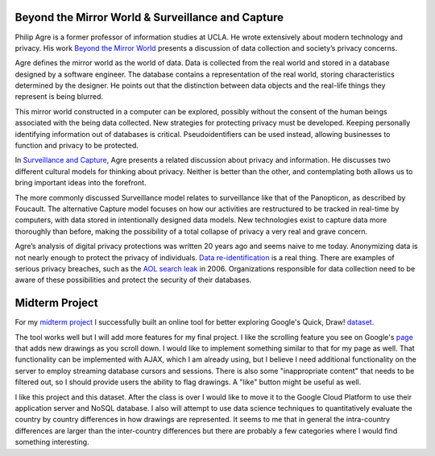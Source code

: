 .. title: Beyond the Mirror World, Surveillance and Capture
.. slug: beyond-the-mirror-world-surveillance-and-capture
.. date: 2017-06-13 08:43:04 UTC-04:00
.. tags: itp, networked media
.. category: 
.. link: 
.. description: Review of Beyond the Mirror World & Surveillance and Capture
.. type: text

Beyond the Mirror World & Surveillance and Capture
--------------------------------------------------

Philip Agre is a former professor of information studies at UCLA. He wrote extensively about modern technology and privacy. His work `Beyond the Mirror World <http://polaris.gseis.ucla.edu/pagre/mirror.html>`_ presents a discussion of data collection and society’s privacy concerns.
 
Agre defines the mirror world as the world of data. Data is collected from the real world and stored in a database designed by a software engineer. The database contains a representation of the real world, storing characteristics determined by the designer. He points out that the distinction between data objects and the real-life things they represent is being blurred.
 
This mirror world constructed in a computer can be explored, possibly without the consent of the human beings associated with the being data collected. New strategies for protecting privacy must be developed. Keeping personally identifying information out of databases is critical. Pseudoidentifiers can be used instead, allowing businesses to function and privacy to be protected.
 
.. TEASER_END

In `Surveillance and Capture <http://asounder.org/resources/agre_surveillance.pdf>`_, Agre presents a related discussion about privacy and information. He discusses two different cultural models for thinking about privacy. Neither is better than the other, and contemplating both allows us to bring important ideas into the forefront.
 
The more commonly discussed Surveillance model relates to surveillance like that of the Panopticon, as described by Foucault. The alternative Capture model focuses on how our activities are restructured to be tracked in real-time by computers, with data stored in intentionally designed data models. New technologies exist to capture data more thoroughly than before, making the possibility of a total collapse of privacy a very real and grave concern.
 
Agre’s analysis of digital privacy protections was written 20 years ago and seems naive to me today. Anonymizing data is not nearly enough to protect the privacy of individuals. `Data re-identification <https://en.wikipedia.org/wiki/Data_Re-Identification>`_ is a real thing. There are examples of serious privacy breaches, such as the `AOL search leak <https://en.wikipedia.org/wiki/AOL_search_data_leak>`_ in 2006. Organizations responsible for data collection need to be aware of these possibilities and protect the security of their databases.

Midterm Project
---------------

For my `midterm project <http://apps.ixora.io/drawings>`_ I successfully built an online tool for better exploring Google's Quick, Draw! `dataset <https://github.com/googlecreativelab/quickdraw-dataset>`_.

The tool works well but I will add more features for my final project. I like the scrolling feature you see on Google's `page <https://quickdraw.withgoogle.com/data/cookie>`_ that adds new drawings as you scroll down. I would like to implement something similar to that for my page as well. That functionality can be implemented with AJAX, which I am already using, but I believe I need additional functionality on the server to employ streaming database cursors and sessions. There is also some "inappropriate content" that needs to be filtered out, so I should provide users the ability to flag drawings. A "like" button might be useful as well.

I like this project and this dataset. After the class is over I would like to move it to the Google Cloud Platform to use their application server and NoSQL database. I also will attempt to use data science techniques to quantitatively evaluate the country by country differences in how drawings are represented. It seems to me that in general the intra-country differences are larger than the inter-country differences but there are probably a few categories where I would find something interesting.
